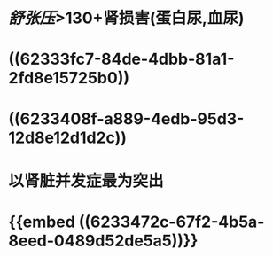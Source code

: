 * [[舒张压]]>130+肾损害(蛋白尿,血尿)
* ((62333fc7-84de-4dbb-81a1-2fd8e15725b0))
* ((6233408f-a889-4edb-95d3-12d8e12d1d2c))
* 以肾脏并发症最为突出
* {{embed ((6233472c-67f2-4b5a-8eed-0489d52de5a5))}}